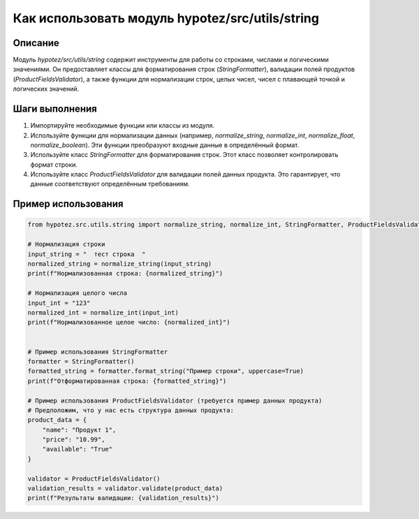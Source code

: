 Как использовать модуль hypotez/src/utils/string
========================================================================================

Описание
-------------------------
Модуль `hypotez/src/utils/string` содержит инструменты для работы со строками, числами и логическими значениями. Он предоставляет классы для форматирования строк (`StringFormatter`), валидации полей продуктов (`ProductFieldsValidator`), а также функции для нормализации строк, целых чисел, чисел с плавающей точкой и логических значений.

Шаги выполнения
-------------------------
1. Импортируйте необходимые функции или классы из модуля.
2. Используйте функции для нормализации данных (например, `normalize_string`, `normalize_int`, `normalize_float`, `normalize_boolean`).  Эти функции преобразуют входные данные в определённый формат.
3. Используйте класс `StringFormatter` для форматирования строк. Этот класс позволяет контролировать формат строки.
4. Используйте класс `ProductFieldsValidator` для валидации полей данных продукта.  Это гарантирует, что данные соответствуют определённым требованиям.

Пример использования
-------------------------
.. code-block:: python

    from hypotez.src.utils.string import normalize_string, normalize_int, StringFormatter, ProductFieldsValidator

    # Нормализация строки
    input_string = "  тест строка  "
    normalized_string = normalize_string(input_string)
    print(f"Нормализованная строка: {normalized_string}")

    # Нормализация целого числа
    input_int = "123"
    normalized_int = normalize_int(input_int)
    print(f"Нормализованное целое число: {normalized_int}")


    # Пример использования StringFormatter
    formatter = StringFormatter()
    formatted_string = formatter.format_string("Пример строки", uppercase=True)
    print(f"Отформатированная строка: {formatted_string}")

    # Пример использования ProductFieldsValidator (требуется пример данных продукта)
    # Предположим, что у нас есть структура данных продукта:
    product_data = {
        "name": "Продукт 1",
        "price": "10.99",
        "available": "True"
    }

    validator = ProductFieldsValidator()
    validation_results = validator.validate(product_data)
    print(f"Результаты валидации: {validation_results}")